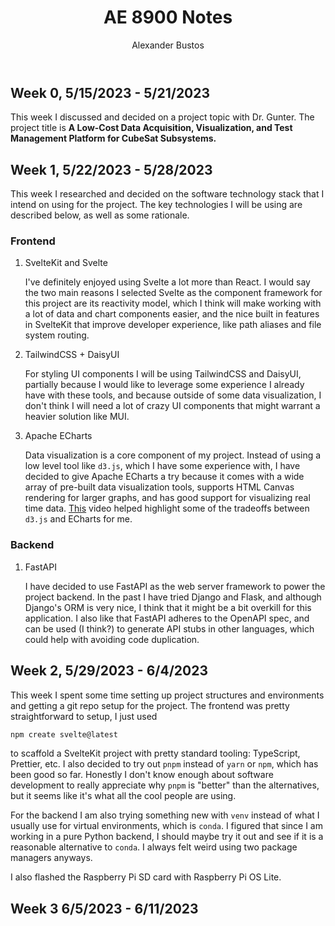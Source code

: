 #+title: AE 8900 Notes
#+author: Alexander Bustos

** Week 0, 5/15/2023 - 5/21/2023
   This week I discussed and decided on a project topic with Dr. Gunter. The project title is 
    *A Low-Cost Data Acquisition, Visualization, and Test Management Platform for CubeSat Subsystems.*

** Week 1, 5/22/2023 - 5/28/2023
   This week I researched and decided on the software technology stack that I intend on using for
   the project. The key technologies I will be using are described below, as well as some
   rationale.
*** Frontend
**** SvelteKit and Svelte
     I've definitely enjoyed using Svelte a lot more than React. I would say the two main reasons I
     selected Svelte as the component framework for this project are its reactivity model, which I
     think will make working with a lot of data and chart components easier, and the nice built in
     features in SvelteKit that improve developer experience, like path aliases and file system
     routing.

**** TailwindCSS + DaisyUI
     For styling UI components I will be using TailwindCSS and DaisyUI, partially because I would
     like to leverage some experience I already have with these tools, and because outside of some
     data visualization, I don't think I will need a lot of crazy UI components that might warrant a
     heavier solution like MUI.

**** Apache ECharts
     Data visualization is a core component of my project. Instead of using a low level tool like
     ~d3.js~, which I have some experience with, I have decided to give Apache ECharts a try because
     it comes with a wide array of pre-built data visualization tools, supports HTML Canvas
     rendering for larger graphs, and has good support for visualizing real time data.
     [[https://www.youtube.com/watch?v=oA3MDCxNpFU][This]] video helped highlight some of the
     tradeoffs between ~d3.js~ and ECharts for me.

*** Backend
**** FastAPI
     I have decided to use FastAPI as the web server framework to power the project backend. In the
     past I have tried Django and Flask, and although Django's ORM is very nice, I think that it
     might be a bit overkill for this application. I also like that FastAPI adheres to the OpenAPI
     spec, and can be used (I think?) to generate API stubs in other languages, which could help
     with avoiding code duplication. 

** Week 2, 5/29/2023 - 6/4/2023
   This week I spent some time setting up project structures and environments and getting a git repo
   setup for the project. The frontend was pretty straightforward to setup, I just used
   #+begin_src bash
   npm create svelte@latest
   #+end_src
   to scaffold a SvelteKit project with pretty standard tooling: TypeScript, Prettier, etc. I also
   decided to try out ~pnpm~ instead of ~yarn~ or ~npm~, which has been good so far. Honestly I
   don't know enough about software development to really appreciate why ~pnpm~ is "better" than the
   alternatives, but it seems like it's what all the cool people are using.

   For the backend I am also trying something new with ~venv~ instead of what I usually use for
   virtual environments, which is ~conda~. I figured that since I am working in a pure Python
   backend, I should maybe try it out and see if it is a reasonable alternative to ~conda~. I
   always felt weird using two package managers anyways.

   I also flashed the Raspberry Pi SD card with Raspberry Pi OS Lite.

** Week 3 6/5/2023 - 6/11/2023
